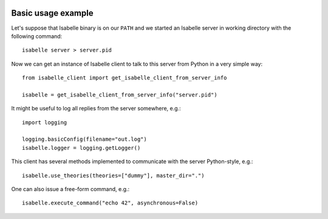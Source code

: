 	..
	   Copyright 2021 Boris Shminke

	   Licensed under the Apache License, Version 2.0 (the "License");
	   you may not use this file except in compliance with the License.
	   You may obtain a copy of the License at

	   http://www.apache.org/licenses/LICENSE-2.0

	   Unless required by applicable law or agreed to in writing, software
	   distributed under the License is distributed on an "AS IS" BASIS,
	   WITHOUT WARRANTIES OR CONDITIONS OF ANY KIND, either express or implied.
	   See the License for the specific language governing permissions and
	   limitations under the License.
	   
.. _usage-example:

Basic usage example
====================

Let's suppose that Isabelle binary is on our ``PATH`` and we started an Isabelle server in working directory with the following command::

  isabelle server > server.pid

Now we can get an instance of Isabelle client to talk to this server from Python in a very simple way::

  from isabelle_client import get_isabelle_client_from_server_info
  
  isabelle = get_isabelle_client_from_server_info("server.pid")

It might be useful to log all replies from the server somewhere, e.g.::

    import logging
    
    logging.basicConfig(filename="out.log")
    isabelle.logger = logging.getLogger()

This client has several methods implemented to communicate with the server Python-style, e.g.::

  isabelle.use_theories(theories=["dummy"], master_dir=".")

One can also issue a free-form command, e.g.::

  isabelle.execute_command("echo 42", asynchronous=False)
